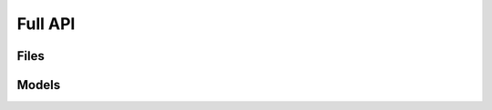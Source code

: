Full API
--------

Files
~~~~~

.. toctree ::
	api/data
	api/pdb
	api/utilities
	api/xyz
	api/mmcif
	api/file


Models
~~~~~~

.. toctree ::
	api/structures
	api/atoms
	api/exceptions
	api/molecules

